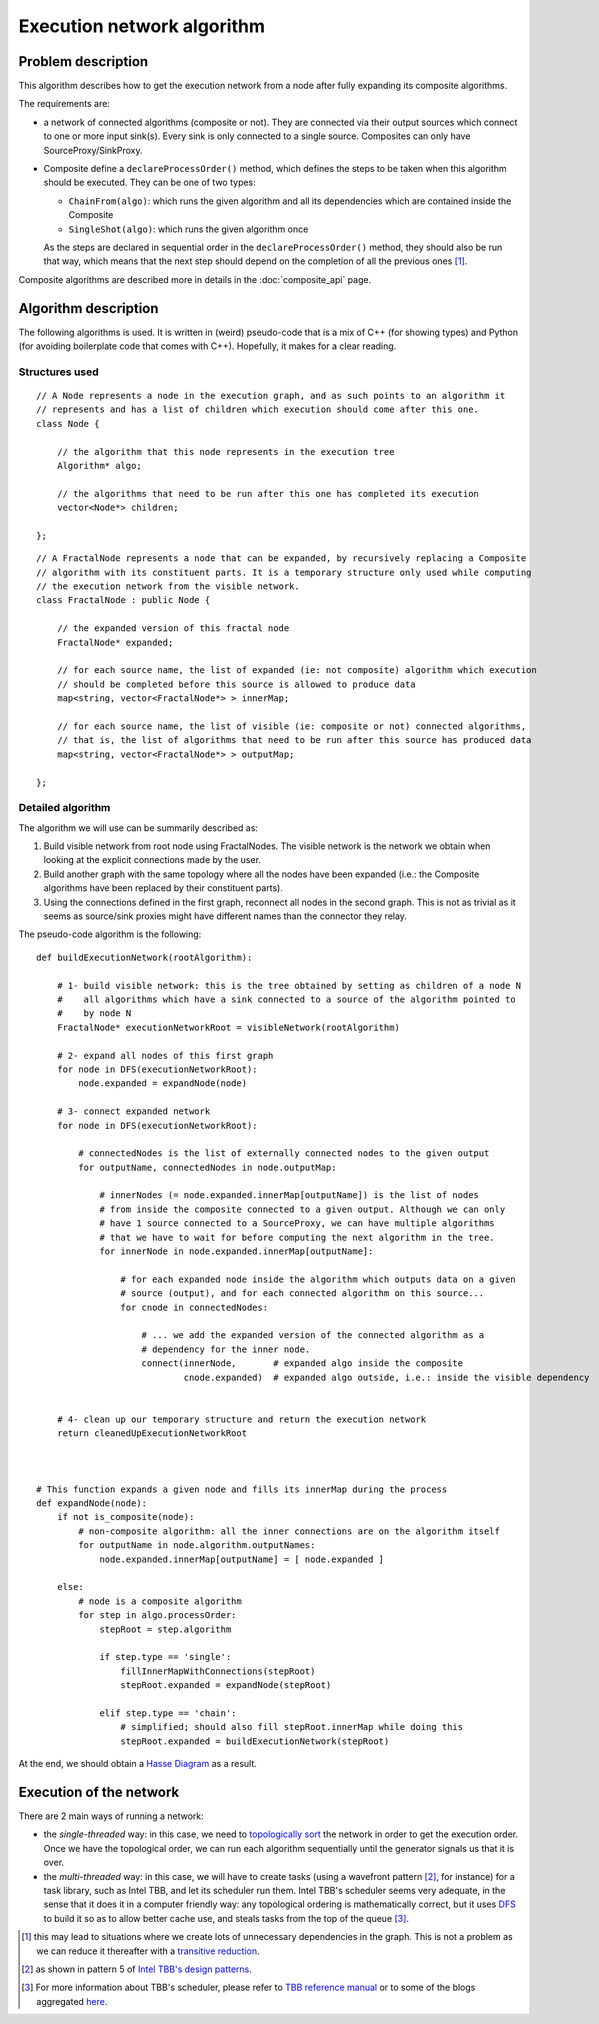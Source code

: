 
Execution network algorithm
===========================


Problem description
-------------------

This algorithm describes how to get the execution network from a node after fully expanding its
composite algorithms.

The requirements are:

* a network of connected algorithms (composite or not). They are connected via their output sources
  which connect to one or more input sink(s). Every sink is only connected to a single source.
  Composites can only have SourceProxy/SinkProxy.

* Composite define a ``declareProcessOrder()`` method, which defines the steps to be taken when
  this algorithm should be executed. They can be one of two types:

  * ``ChainFrom(algo)``: which runs the given algorithm and all its dependencies which are contained
    inside the Composite
  * ``SingleShot(algo)``: which runs the given algorithm once

  As the steps are declared in sequential order in the ``declareProcessOrder()`` method, they should
  also be run that way, which means that the next step should depend on the completion of all the
  previous ones [1]_.

Composite algorithms are described more in details in the :doc:`composite_api` page.


Algorithm description
---------------------

The following algorithms is used. It is written in (weird) pseudo-code that is a mix of C++
(for showing types) and Python (for avoiding boilerplate code that comes with C++). Hopefully,
it makes for a clear reading.


Structures used
^^^^^^^^^^^^^^^

.. highlight:: c++

::

    // A Node represents a node in the execution graph, and as such points to an algorithm it
    // represents and has a list of children which execution should come after this one.
    class Node {

        // the algorithm that this node represents in the execution tree
        Algorithm* algo;

        // the algorithms that need to be run after this one has completed its execution
        vector<Node*> children;

    };


::

    // A FractalNode represents a node that can be expanded, by recursively replacing a Composite
    // algorithm with its constituent parts. It is a temporary structure only used while computing
    // the execution network from the visible network.
    class FractalNode : public Node {

        // the expanded version of this fractal node
        FractalNode* expanded;

        // for each source name, the list of expanded (ie: not composite) algorithm which execution
        // should be completed before this source is allowed to produce data
        map<string, vector<FractalNode*> > innerMap;

        // for each source name, the list of visible (ie: composite or not) connected algorithms,
        // that is, the list of algorithms that need to be run after this source has produced data
        map<string, vector<FractalNode*> > outputMap;

    };



Detailed algorithm
^^^^^^^^^^^^^^^^^^

The algorithm we will use can be summarily described as:

1. Build visible network from root node using FractalNodes. The visible network is the network we
   obtain when looking at the explicit connections made by the user.

2. Build another graph with the same topology where all the nodes have been expanded (i.e.: the
   Composite algorithms have been replaced by their constituent parts).

3. Using the connections defined in the first graph, reconnect all nodes in the second graph.
   This is not as trivial as it seems as source/sink proxies might have different names than the
   connector they relay.


The pseudo-code algorithm is the following:

.. highlight:: python

::

    def buildExecutionNetwork(rootAlgorithm):

        # 1- build visible network: this is the tree obtained by setting as children of a node N
        #    all algorithms which have a sink connected to a source of the algorithm pointed to
        #    by node N
        FractalNode* executionNetworkRoot = visibleNetwork(rootAlgorithm)

        # 2- expand all nodes of this first graph
        for node in DFS(executionNetworkRoot):
            node.expanded = expandNode(node)

        # 3- connect expanded network
        for node in DFS(executionNetworkRoot):

            # connectedNodes is the list of externally connected nodes to the given output
            for outputName, connectedNodes in node.outputMap:

                # innerNodes (= node.expanded.innerMap[outputName]) is the list of nodes
                # from inside the composite connected to a given output. Although we can only
                # have 1 source connected to a SourceProxy, we can have multiple algorithms
                # that we have to wait for before computing the next algorithm in the tree.
                for innerNode in node.expanded.innerMap[outputName]:

                    # for each expanded node inside the algorithm which outputs data on a given
                    # source (output), and for each connected algorithm on this source...
                    for cnode in connectedNodes:

                        # ... we add the expanded version of the connected algorithm as a
                        # dependency for the inner node.
                        connect(innerNode,       # expanded algo inside the composite
                                cnode.expanded)  # expanded algo outside, i.e.: inside the visible dependency


        # 4- clean up our temporary structure and return the execution network
        return cleanedUpExecutionNetworkRoot



    # This function expands a given node and fills its innerMap during the process
    def expandNode(node):
        if not is_composite(node):
            # non-composite algorithm: all the inner connections are on the algorithm itself
            for outputName in node.algorithm.outputNames:
                node.expanded.innerMap[outputName] = [ node.expanded ]

        else:
            # node is a composite algorithm
            for step in algo.processOrder:
                stepRoot = step.algorithm

                if step.type == 'single':
                    fillInnerMapWithConnections(stepRoot)
                    stepRoot.expanded = expandNode(stepRoot)

                elif step.type == 'chain':
                    # simplified; should also fill stepRoot.innerMap while doing this
                    stepRoot.expanded = buildExecutionNetwork(stepRoot)





At the end, we should obtain a `Hasse Diagram <http://en.wikipedia.org/wiki/Hasse_diagram>`_
as a result.


Execution of the network
------------------------

There are 2 main ways of running a network:

- the *single-threaded* way: in this case, we need to
  `topologically sort <http://en.wikipedia.org/wiki/Topological_sorting>`_  the network in order to
  get the execution order. Once we have the topological order, we can run each algorithm sequentially
  until the generator signals us that it is over.

- the *multi-threaded* way: in this case, we will have to create tasks (using a wavefront
  pattern [2]_, for instance) for a task library, such as Intel TBB, and let its scheduler run them.
  Intel TBB's scheduler seems very adequate, in the sense that it does it in a computer friendly way:
  any topological ordering is mathematically correct, but it uses
  `DFS <http://en.wikipedia.org/wiki/Depth-first_search>`_ to build it so as to allow better cache
  use, and steals tasks from the top of the queue [3]_.



.. [1] this may lead to situations where we create lots of unnecessary dependencies in the graph.
       This is not a problem as we can reduce it thereafter with a
       `transitive reduction <http://en.wikipedia.org/wiki/Transitive_reduction>`_.
.. [2] as shown in pattern 5 of `Intel TBB's design patterns <http://www.threadingbuildingblocks.org/uploads/81/91/Latest%20Open%20Source%20Documentation/Design_Patterns.pdf>`_.
.. [3] For more information about TBB's scheduler, please refer to
       `TBB reference manual <http://www.threadingbuildingblocks.org/uploads/81/91/Latest%20Open%20Source%20Documentation/Reference.pdf>`_
       or to some of the blogs aggregated `here <http://software.intel.com/en-us/blogs/category/intel-threading-building-blocks/>`_.
